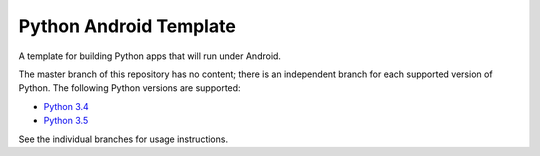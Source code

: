 Python Android Template
=======================

A template for building Python apps that will run under Android.

The master branch of this repository has no content; there is an
independent branch for each supported version of Python. The following
Python versions are supported:

* `Python 3.4 <https://github.com/pybee/Python-iOS-template/tree/3.4>`__
* `Python 3.5 <https://github.com/pybee/Python-iOS-template/tree/3.5>`__

See the individual branches for usage instructions.
